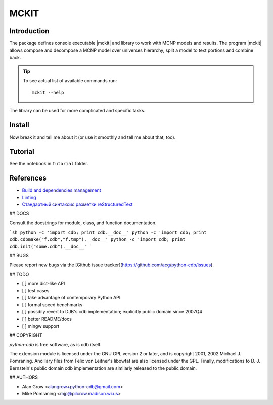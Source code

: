 .. include preamble.rst

MCKIT
=====


Introduction
------------

The package defines console executable |mckit| and library to work with
MCNP models and results. The program |mckit| allows compose and decompose a MCNP
model over universes hierarchy, split a model to text portions and combine
back.

.. tip::

   To see actual list of available commands run::

       mckit --help

The library can be used for more complicated and specific tasks.

Install
-------
.. TODO add pyenv/poetry stuff.

.. code:: sh
    git clone git@github.com:rorni/mckit.git
    cd mckit
    python setup.py build
    python setup.py install

Now break it and tell me about it (or use it smoothly and tell me about that, too).


Tutorial
--------

See the notebook in ``tutorial`` folder.

References
----------

* `Build and dependencies management <https://cjolowicz.github.io/posts/hypermodern-python-01-setup>`_
* `Linting <https://cjolowicz.github.io/posts/hypermodern-python-03-linting>`_
* `Стандартный синтаксис разметки  reStructuredText <https://sphinx-ru.readthedocs.io/ru/latest/rst-markup.html>`_

## DOCS

Consult the docstrings for module, class, and function documentation.

```sh
python -c 'import cdb; print cdb.__doc__'
python -c 'import cdb; print cdb.cdbmake("f.cdb","f.tmp").__doc__'
python -c 'import cdb; print cdb.init("some.cdb").__doc__'
```


## BUGS

Please report new bugs via the [Github issue tracker](https://github.com/acg/python-cdb/issues).


## TODO

- [ ] more dict-like API
- [ ] test cases
- [ ] take advantage of contemporary Python API
- [ ] formal speed benchmarks
- [ ] possibly revert to DJB's cdb implementation; explicitly public domain since 2007Q4
- [ ] better README/docs
- [ ] mingw support


## COPYRIGHT

`python-cdb` is free software, as is cdb itself.

The extension module is licensed under the GNU GPL version 2 or later, and is copyright 2001, 2002 Michael J. Pomraning.  Ancillary files from Felix von Leitner's libowfat are also licensed under the GPL.  Finally, modifications to D. J. Bernstein's public domain cdb implementation are similarly released to the public domain.


## AUTHORS

- Alan Grow <alangrow+python-cdb@gmail.com>
- Mike Pomraning <mjp@pilcrow.madison.wi.us>

